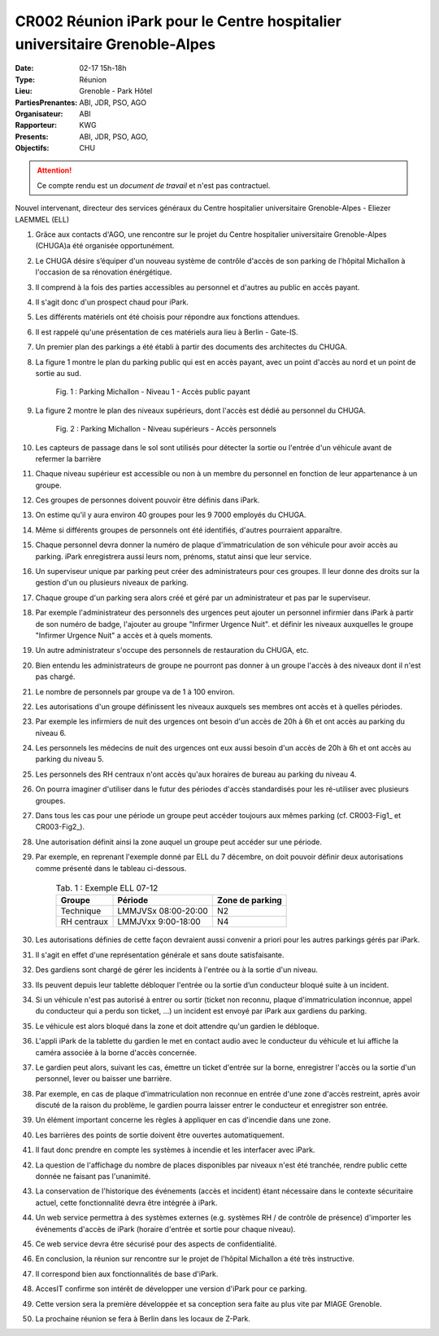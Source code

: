 CR002 Réunion iPark pour le Centre hospitalier universitaire Grenoble-Alpes
==========================================================

:Date: 02-17 15h-18h
:Type: Réunion
:Lieu: Grenoble - Park Hôtel
:PartiesPrenantes: ABI, JDR, PSO, AGO
:Organisateur: ABI
:Rapporteur: KWG
:Presents: ABI, JDR, PSO, AGO,
:Objectifs: CHU

.. attention::
    Ce compte rendu est un *document de travail* et n'est pas contractuel.

Nouvel intervenant, directeur des services généraux du Centre hospitalier universitaire Grenoble-Alpes
- Eliezer LAEMMEL (ELL)

#. Grâce aux contacts d'AGO, une rencontre sur le projet du Centre hospitalier universitaire Grenoble-Alpes (CHUGA)a été organisée opportunément.
#. Le CHUGA désire s’équiper d'un nouveau système de contrôle d'accès de son parking de l'hôpital Michallon à l'occasion de sa rénovation énérgétique.
#. Il comprend à la fois des parties accessibles au personnel et d'autres au public en accès payant.
#. Il s'agit donc d'un prospect chaud pour iPark.
#. Les différents matériels ont été choisis pour répondre aux fonctions attendues.
#. Il est rappelé qu'une présentation de ces matériels aura lieu à Berlin - Gate-IS.
#. Un premier plan des parkings a été établi à partir des documents des architectes du CHUGA.
#. La figure 1 montre le plan du parking public qui est en accès payant, avec un point d'accès au nord et un point de sortie au sud.

    .. _CR002-Fig1:
    .. figure:: media/hoteldept1.png
        :align: center

        Fig. 1 : Parking Michallon - Niveau 1 - Accès public payant

#. La figure 2 montre le plan des niveaux supérieurs, dont l'accès est dédié au personnel du CHUGA.
    .. _CR002-Fig2:
    .. figure:: media/hoteldept2.png
        :align: center

        Fig. 2 : Parking Michallon - Niveau supérieurs - Accès personnels

#. Les capteurs de passage dans le sol sont utilisés pour détecter la sortie ou l'entrée d'un véhicule avant de refermer la barrière
#. Chaque niveau supérieur est accessible ou non à un membre du personnel en fonction de leur appartenance à un groupe.
#. Ces groupes de personnes doivent pouvoir être définis dans iPark.
#. On estime qu'il y aura environ 40 groupes pour les 9 7000 employés du CHUGA.
#. Même si différents groupes de personnels ont été identifiés, d'autres pourraient apparaître.
#. Chaque personnel devra donner la numéro de plaque d'immatriculation de son véhicule pour avoir accès au parking. iPark enregistrera aussi leurs nom, prénoms, statut ainsi que leur service.
#. Un superviseur unique par parking peut créer des administrateurs pour ces groupes. Il leur donne des droits sur la gestion d'un ou plusieurs niveaux de parking.
#. Chaque groupe d'un parking sera alors créé et géré par un administrateur et pas par le superviseur.
#. Par exemple l'administrateur des personnels des urgences peut ajouter un personnel infirmier dans iPark à partir de son numéro de badge, l'ajouter au groupe "Infirmer Urgence Nuit". et définir les niveaux auxquelles le groupe "Infirmer Urgence Nuit" a accès et à quels moments.
#. Un autre administrateur s'occupe des personnels de restauration du CHUGA, etc.
#. Bien entendu les administrateurs de groupe ne pourront pas donner à un groupe l'accès à des niveaux dont il n'est pas chargé.
#. Le nombre de personnels par groupe va de 1 à 100 environ.

#. Les autorisations d'un groupe définissent les niveaux auxquels ses membres ont accès et à quelles périodes.
#. Par exemple les infirmiers de nuit des urgences ont besoin d'un accès de 20h à 6h et ont accès au parking du niveau 6.
#. Les personnels les médecins de nuit des urgences ont eux aussi besoin d'un accès de 20h à 6h et ont accès au parking du niveau 5.
#. Les personnels des RH centraux n'ont accès qu'aux horaires de bureau au parking du niveau 4.
#. On pourra imaginer d'utiliser dans le futur des périodes d'accès standardisés pour les ré-utiliser avec plusieurs groupes.
#. Dans tous les cas pour une période un groupe peut accéder toujours aux mêmes parking (cf. CR003-Fig1_ et CR003-Fig2_).
#. Une autorisation définit ainsi la zone auquel un groupe peut accéder sur une période.
#. Par exemple, en reprenant l'exemple donné par ELL du 7 décembre, on doit pouvoir définir deux autorisations comme présenté dans le tableau ci-dessous.

    .. table:: Tab. 1 : Exemple ELL 07-12

        +------------+---------------------+------------------+
        | Groupe     |  Période            | Zone de parking  |
        +============+=====================+==================+
        | Technique  | LMMJVSx 08:00-20:00 | N2               |
        +------------+---------------------+------------------+
        | RH centraux| LMMJVxx 9:00-18:00  | N4               |
        +------------+---------------------+------------------+

#. Les autorisations définies de cette façon devraient aussi convenir a priori pour les autres parkings gérés par iPark.
#. Il s'agit en effet d'une représentation générale et sans doute satisfaisante.

#. Des gardiens sont chargé de gérer les incidents à l'entrée ou à la sortie d'un niveau.
#. Ils peuvent depuis leur tablette débloquer l'entrée ou la sortie d’un conducteur bloqué suite à un incident.
#. Si un véhicule n'est pas autorisé à entrer ou sortir (ticket non reconnu, plaque d'immatriculation inconnue, appel du conducteur qui a perdu son ticket, ...) un incident est envoyé par iPark aux gardiens du parking.
#. Le véhicule est alors bloqué dans la zone et doit attendre qu'un gardien le débloque.
#. L'appli iPark de la tablette du gardien le met en contact audio avec le conducteur du véhicule et lui affiche la caméra associée à la borne d'accès concernée.
#. Le gardien peut alors, suivant les cas, émettre un ticket d'entrée sur la borne, enregistrer l'accès ou la sortie d'un personnel, lever ou baisser une barrière.  
#. Par exemple, en cas de plaque d'immatriculation non reconnue en entrée d'une zone d'accès restreint, après avoir discuté de la raison du problème, le gardien pourra laisser entrer le conducteur et enregistrer son entrée.
#. Un élément important concerne les règles à appliquer en cas d'incendie dans une zone.
#. Les barrières des points de sortie doivent être ouvertes automatiquement.
#. Il faut donc prendre en compte les systèmes à incendie et les interfacer avec iPark.

#. La question de l'affichage du nombre de places disponibles par niveaux n'est été tranchée, rendre public cette donnée ne faisant pas l'unanimité.

#. La conservation de l'historique des événements (accès et incident) étant nécessaire dans le contexte sécuritaire actuel, cette fonctionnalité devra être intégrée à iPark.

#. Un web service permettra à des systèmes externes (e.g. systèmes RH / de contrôle de présence) d'importer les événements d'accès de iPark (horaire d'entrée et sortie pour chaque niveau).
#. Ce web service devra être sécurisé pour des aspects de confidentialité.

#. En conclusion, la réunion sur rencontre sur le projet de l'hôpital Michallon a été très instructive.
#. Il correspond bien aux fonctionnalités de base d'iPark.
#. AccesIT confirme son intérêt de développer une version d'iPark pour ce parking.
#. Cette version sera la première développée et sa conception sera faite au plus vite par MIAGE Grenoble.
#. La prochaine réunion se fera à Berlin dans les locaux de Z-Park.